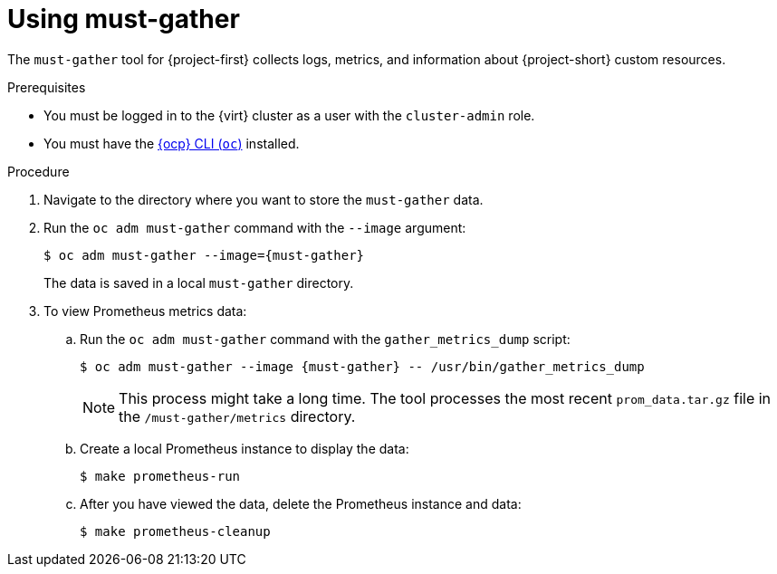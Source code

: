 // Module included in the following assemblies:
//
// * documentation/doc-Migration_Toolkit_for_Virtualization/master.adoc

[id='using-must-gather_{context}']
= Using must-gather

The `must-gather` tool for {project-first} collects logs, metrics, and information about {project-short} custom resources.

.Prerequisites

* You must be logged in to the {virt} cluster as a user with the `cluster-admin` role.
* You must have the link:https://docs.openshift.com/container-platform/{ocp-version}/cli_reference/openshift_cli/getting-started-cli.html[{ocp} CLI (`oc`)] installed.

.Procedure

. Navigate to the directory where you want to store the `must-gather` data.
. Run the `oc adm must-gather` command with the `--image` argument:
+
[source,terminal,subs="attributes+"]
----
$ oc adm must-gather --image={must-gather}
----
+
The data is saved in a local `must-gather` directory.

. To view Prometheus metrics data:

.. Run the `oc adm must-gather` command with the `gather_metrics_dump` script:
+
[source,terminal,subs="attributes+"]
----
$ oc adm must-gather --image {must-gather} -- /usr/bin/gather_metrics_dump
----
+
[NOTE]
====
This process might take a long time. The tool processes the most recent `prom_data.tar.gz` file in the `/must-gather/metrics` directory.
====

.. Create a local Prometheus instance to display the data:
+
[source,terminal]
----
$ make prometheus-run
----

.. After you have viewed the data, delete the Prometheus instance and data:
+
[source,terminal]
----
$ make prometheus-cleanup
----
